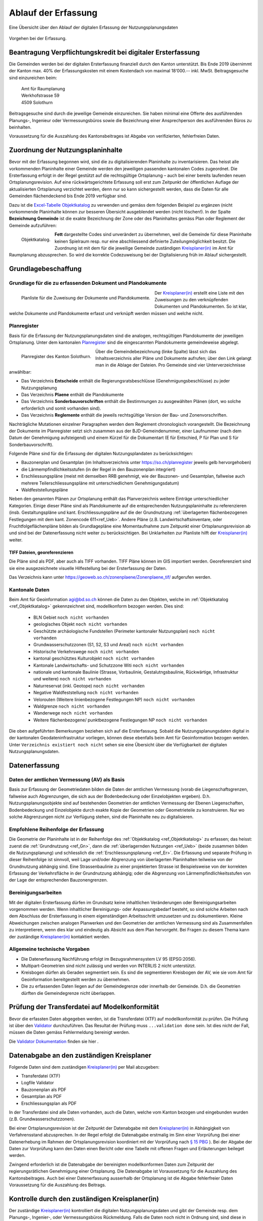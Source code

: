 .. _ref_Erfassung:

Ablauf der Erfassung
====================
Eine Übersicht über den Ablauf der digitalen Erfassung der Nutzungsplanungsdaten

.. _img_erfassungsschema:

.. figure:: _static/erfassungsschema.jpg               
   :width: 400px   
   :align: center            

   Vorgehen bei der Erfassung. 

.. index:: Verpflichtungskredit 
  
Beantragung Verpflichtungskredit bei digitaler Ersterfassung
------------------------------------------------------------
Die Gemeinden werden bei der digitalen Ersterfassung finanziell durch den Kanton unterstützt. Bis Ende 2019 übernimmt der Kanton max. 40% der Erfassungskosten mit einem Kostendach von maximal 18‘000.-- inkl. MwSt.
Beitragsgesuche sind einzureichen beim:

	.. line-block::
		Amt für Raumplanung
		Werkhofstrasse 59
		4509 Solothurn
		
Beitragsgesuche sind durch die jeweilige Gemeinde einzureichen. Sie haben minimal eine Offerte des ausführenden Planungs-, Ingenieur oder Vermessungsbüros sowie die Bezeichnung einer Ansprechperson des ausführenden Büros zu beinhalten. 

Voraussetzung für die Auszahlung des Kantonsbeitrages ist Abgabe von verifizierten, fehlerfreien Daten.


Zuordnung der Nutzungsplaninhalte
---------------------------------
Bevor mit der Erfassung begonnen wird, sind die zu digitalisierenden Planinhalte zu inventarisieren. Das heisst alle vorkommenden Planinhalte einer Gemeinde werden den jeweiligen passenden kantonalen Codes zugeordnet. Die Ersterfassung erfolgt in der Regel gestützt auf die rechtsgültige Ortsplanung – auch bei einer bereits laufenden neuen Ortsplanungsrevision. Auf eine rückwärtsgerichtete Erfassung soll erst zum Zeitpunkt der öffentlichen Auflage der aktualisierten Ortsplanung verzichtet werden, denn nur so kann sichergestellt werden, dass die Daten für alle Gemeinden flächendeckend bis Ende 2019 verfügbar sind. 

Dazu ist die `Excel-Tabelle Objektkatalog <https://www.so.ch/fileadmin/internet/bjd/bjd-arp/Nutzungsplanung/xls/Objektkatalog.xlsx>`_  zu verwenden und gemäss dem folgenden Beispiel zu ergänzen (nicht vorkommende Planinhalte können zur besseren Übersicht ausgeblendet werden (nicht löschen!). In der Spalte **Bezeichnung Gemeinde** ist die exakte Bezeichnung der Zone oder des Planinhaltes gemäss Plan oder Reglement der Gemeinde aufzuführen:

.. _img_objektkatalog:

.. figure:: _static/objektkatalog.jpg
   :width: 100%
   :align: left   

   Objektkatalog.

.. index:: Kreisplaner(in)
   
**Fett** dargestellte Codes sind unverändert zu übernehmen, weil die Gemeinde für diese Planinhalte keinen Spielraum resp. nur eine abschliessend definierte Zuteilungmöglichkeit besitzt. 
Die Zuordnung ist mit dem für die jeweilige Gemeinde zuständigen `Kreisplaner(in) <https://www.so.ch/fileadmin/internet/bjd/bjd-arp/Nutzungsplanung/img/Karte_Kreisplaner.jpg>`_ im Amt für Raumplanung abzusprechen. So wird die korrekte Codezuweisung bei der Digitalisierung früh im Ablauf sichergestellt. 
 

Grundlagebeschaffung
--------------------
.. index:: Grundlage für die zu erfassenden Dokument und Plandokumente

Grundlage für die zu erfassenden Dokument und Plandokumente
^^^^^^^^^^^^^^^^^^^^^^^^^^^^^^^^^^^^^^^^^^^^^^^^^^^^^^^^^^^
.. _img_planliste:

.. figure:: _static/Zuweisung_Dokumente_Plandokumente.jpg
   :width: 100%
   :align: left   

   Planliste für die Zuweisung der Dokumente und Plandokumente.
   
   
Der `Kreisplaner(in) <https://www.so.ch/fileadmin/internet/bjd/bjd-arp/Nutzungsplanung/img/Karte_Kreisplaner.jpg>`_ erstellt eine Liste mit den Zuweisungen zu den verknüpfenden Dokumenten und Plandokumenten. So ist klar, welche Dokumente und Plandokumente erfasst und verknüpft werden müssen und welche nicht.

.. index:: Planregister

Planregister
^^^^^^^^^^^^
Basis für die Erfassung der Nutzungsplanungsdaten sind die analogen, rechtsgültigen Plandokumente der jeweiligen Ortsplanung. Unter dem kantonalen `Planregister <https://www.so.ch/planregister>`_ sind die eingescannten Plandokumente gemeindeweise abgelegt. 

.. _img_planregister:

.. figure:: _static/planregister.jpg               
   :width: 95%
   :align: left               

   Planregister des Kanton Solothurn. 

.. index :: Entscheide, Pläne, Reglemente, Sonderbauvorschriften

Über die Gemeindebezeichnung (linke Spalte) lässt sich das Inhaltsverzeichnis aller Pläne und Dokumente aufrufen; über den Link gelangt man in die Ablage der Dateien. Pro Gemeinde sind vier Unterverzeichnisse anwählbar:

* Das Verzeichnis **Entscheide** enthält die Regierungsratsbeschlüsse (Genehmigungsbeschlüsse) zu jeder Nutzungsplanung
* Das Verzeichnis **Plaene** enthält die Plandokumente
* Das Verzeichnis **Sonderbauvorschriften** enthält die Bestimmungen zu ausgewählten Plänen (dort, wo solche erforderlich und somit vorhanden sind).
* Das Verzeichnis **Reglemente** enthält die jeweils rechtsgültige Version der Bau- und Zonenvorschriften. 

Nachträgliche Mutationen einzelner Paragraphen werden dem Reglement chronologisch vorangestellt. 
Die Bezeichnung der Dokumente im Planregister setzt sich zusammen aus der BJD-Gemeindenummer, einer Laufnummer (nach dem Datum der Genehmigung aufsteigend) und einem Kürzel für die Dokumentart (E für Entschied, P für Plan und S für Sonderbauvorschrift).

.. index:: Bauzonenplan, Gesamtplan, Lärmempfindlichkeitsstufen, Erschliessungspläne, Waldfeststellungspläne

Folgende Pläne sind für die Erfassung der digitalen Nutzungsplandaten zu berücksichtigen:

* Bauzonenplan und Gesamtplan (im Inhaltsverzeichnis unter https://so.ch/planregister jeweils gelb hervorgehoben) 
* die Lärmempfindlichkeitsstufen (in der Regel in den Bauzonenplan integriert)
* Erschliessungspläne (meist mit demselben RRB genehmigt, wie der Bauzonen- und Gesamtplan, fallweise auch mehrere Teilerschliessungspläne mit unterschiedlichem Genehmigungsdatum)
* Waldfeststellungspläne

Neben den genannten Plänen zur Ortsplanung enthält das Planverzeichnis weitere Einträge unterschiedlicher Kategorien. Einige dieser Pläne sind als Plandokumente auf die entsprechenden Nutzungsplaninhalte zu referenzieren (insb. Gestaltungspläne und kant. Erschliessungspläne auf die der Grundnutzung :ref:`überlagerten flächenbezogenen Festlegungen mit dem kant. Zonencode 611<ref_Ueb>`. Andere Pläne (z.B. Landwirtschaftsinventare, oder Fruchtfolgeflächenpläne bilden als Grundlagepläne eine Momentaufnahme zum Zeitpunkt einer Ortsplanungsrevision ab und sind bei der Datenerfassung nicht weiter zu berücksichtigen. Bei Unklarheiten zur Planliste hilft der `Kreisplaner(in) <https://www.so.ch/fileadmin/internet/bjd/bjd-arp/Nutzungsplanung/img/Karte_Kreisplaner.jpg>`_ weiter.

.. index:: georeferenziert

TIFF Dateien, georeferenzieren
''''''''''''''''''''''''''''''
Die Pläne sind als PDF, aber auch als TIFF vorhanden. TIFF Pläne können im GIS importiert werden. Georeferenziert sind sie eine ausgezeichnete visuelle Hilfestellung bei der Ersterfassung der Daten. 

Das Verzeichnis kann unter https://geoweb.so.ch/zonenplaene/Zonenplaene_tif/ aufgerufen werden.

.. index:: kantonale Daten

Kantonale Daten
^^^^^^^^^^^^^^^
Beim Amt für Geoinformation agi@bd.so.ch können die Daten zu den Objekten, welche im :ref:`Objektkatalog <ref_Objektkatalog>` gekennzeichnet sind, modellkonform bezogen werden. Dies sind:

	*	BLN Gebiet ``noch nicht vorhanden``
	*	geologisches Objekt ``noch nicht vorhanden``
	*	Geschützte archäologische Fundstellen (Perimeter kantonaler Nutzungsplan) ``noch nicht vorhanden``
	*	Grundwasserschutzzonen (S1, S2, S3 und Areal) ``noch nicht vorhanden``
	*	Historische Verkehrswege ``noch nicht vorhanden``
	*	kantonal geschütztes Kulturobjekt ``noch nicht vorhanden``
	*	Kantonale Landwirtschafts- und Schutzzone Witi ``noch nicht vorhanden``	
	*	nationale und kantonale Baulinie (Strasse, Vorbaulinie, Gestalutngsbaulinie, Rückwärtige, Infrastruktur und weitere) ``noch nicht vorhanden``
	*	Naturreservat (inkl. Geotope) ``noch nicht vorhanden`` 
	*	Negative Waldfeststellung ``noch nicht vorhanden``
	*	Velorouten (Weitere linienbezogene Festlegungen NP) ``noch nicht vorhanden``
	*	Waldgrenze ``noch nicht vorhanden``
	*	Wanderwege ``noch nicht vorhanden``
	*	Weitere flächenbezogene/ punktbezogene Festlegungen NP ``noch nicht vorhanden`` 


Die oben aufgeführten Bemerkungen beziehen sich auf die Ersterfassung. Sobald die Nutzungsplanungsdaten digital in der kantonalen Geodateninfrastruktur vorliegen, können diese ebenfalls beim Amt für Geoinformation bezogen werden. Unter ``Verzeichnis existiert noch nicht`` sehen sie eine Übersicht über die Verfügbarkeit der digitalen Nutzungsplanungsdaten.

.. index:: Amtliche Vermessung (AV), AV

Datenerfassung
--------------
Daten der amtlichen Vermessung (AV) als Basis
^^^^^^^^^^^^^^^^^^^^^^^^^^^^^^^^^^^^^^^^^^^^^
Basis zur Erfassung der Geometriedaten bilden die Daten der amtlichen Vermessung (vorab die Liegenschaftsgrenzen, fallweise auch Abgrenzungen, die sich aus der Bodenbedeckung oder Einzelobjekten ergeben). D.h. Nutzungsplanungsobjekte sind auf bestehenden Geometrien der amtlichen Vermessung der Ebenen Liegenschaften, Bodenbedeckung und Einzelobjekte durch exakte Kopie der Geometrien oder Geometrieteile zu konstruieren. Nur wo solche Abgrenzungen nicht zur Verfügung stehen, sind die Planinhalte neu zu digitalisieren.

.. index:: Reihenfolge der Erfassung

Empfohlene Reihenfolge der Erfassung
^^^^^^^^^^^^^^^^^^^^^^^^^^^^^^^^^^^^
Die Geometrie der Planinhalte ist in der Reihenfolge des :ref:`Objektkatalog <ref_Objektkatalog>` zu erfassen; das heisst: 
zuerst die :ref:`Grundnutzung <ref_Gn>`, dann die :ref:`überlagernden Nutzungen <ref_Ueb>` (beide zusammen bilden die Nutzungsplanung) und schliesslich die :ref:`Erschliessungsplanung <ref_Er>`. Die Erfassung und separate Prüfung in dieser Reihenfolge ist sinnvoll, weil Lage und/oder Abgrenzung von überlagerten Planinhalten teilweise von der Grundnutzung abhängig sind. Eine Strassenbaulinie zu einer projektierten Strasse ist Beispielsweise von der korrekten Erfassung der Verkehrsfläche in der Grundnutzung abhängig; oder die Abgrenzung von Lärmempfindlichkeitsstufen von der Lage der entsprechenden Bauzonengrenzen.

Bereinigungsarbeiten
^^^^^^^^^^^^^^^^^^^^
Mit der digitalen Ersterfassung dürfen im Grundsatz keine inhaltlichen Veränderungen oder Bereinigungsarbeiten vorgenommen werden. Wenn inhaltlicher Bereinigungs- oder Anpassungsbedarf besteht, so sind solche Arbeiten nach dem Abschluss der Ersterfassung in einem eigenständigen Arbeitsschritt umzusetzen und zu dokumentieren. Kleine Abweichungen zwischen analogen Planwerken und den Geometrien der amtlichen Vermessung sind als Zusammenfallen zu interpretieren, wenn dies klar und eindeutig als Absicht aus dem Plan hervorgeht. Bei Fragen zu diesem Thema kann der zuständige `Kreisplaner(in) <https://www.so.ch/fileadmin/internet/bjd/bjd-arp/Nutzungsplanung/img/Karte_Kreisplaner.jpg>`_ kontaktiert werden. 

.. index:: Bezugsrahmensystem LV 95 (EPSG:2056), LV 95, EPSG:2056

Allgemeine technische Vorgaben
^^^^^^^^^^^^^^^^^^^^^^^^^^^^^^
*	Die Datenerfassung Nachführung erfolgt im Bezugsrahmensystem LV 95 (EPSG:2056).
*	Multipart-Geometrien sind nicht zulässig und werden von INTERLIS 2 nicht unterstützt.
*	Kreisbogen dürfen als Geraden segmentiert sein. Es sind die segmentieren Kreisbogen der AV, wie sie vom Amt für Geoinformation bereitgestellt werden zu übernehmen.
*	Die zu erfassenden Daten liegen auf der Gemeindegrenze oder innerhalb der Gemeinde. D.h. die Geometrien dürften die Gemeindegrenze nicht überlappen.


.. index:: Valitator

Prüfung der Transferdatei auf Modelkonformität
----------------------------------------------
Bevor die erfassten Daten abgegeben werden, ist die Transferdatei (XTF) auf modellkonformität zu prüfen. Die Prüfung ist über den `Validator <https://www.interlis2.ch/ilivalidator/>`_ durchzuführen. Das Resultat der Prüfung muss ``...validation done`` sein. Ist dies nicht der Fall, müssen die Daten gemäss Fehlermeldung bereinigt werden.

Die `Validator Dokumentation <https://github.com/sogis/ilivalidator-web-service/blob/master/docs/user-manual-de.rst>`_ finden sie hier .

.. index:: Datenabgabe, Tranferdatei (XTF), XTF, Logfile Validator

Datenabgabe an den zuständigen Kreisplaner
------------------------------------------
Folgende Daten sind dem zuständigen `Kreisplaner(in) <https://www.so.ch/fileadmin/internet/bjd/bjd-arp/Nutzungsplanung/img/Karte_Kreisplaner.jpg>`_ per Mail abzugeben:

*	Transferdatei (XTF)
*	Logfile Validator
*	Bauzonenplan als PDF
*	Gesamtplan als PDF
*	Erschliessungsplan als PDF

In der Transferdatei sind alle Daten vorhanden, auch die Daten, welche vom Kanton  bezogen und eingebunden wurden (z.B. Grundwasserschutzzonen).

Bei einer Ortsplanungsrevision ist der Zeitpunkt der Datenabgabe mit dem `Kreisplaner(in) <https://www.so.ch/fileadmin/internet/bjd/bjd-arp/Nutzungsplanung/img/Karte_Kreisplaner.jpg>`_ in Abhängigkeit von Verfahrensstand abzusprechen. In der Regel erfolgt die Datenabgabe erstmalig im Sinn einer Vorprüfung (bei einer Datenerhebung im Rahmen der Ortsplanungsrevision koordiniert mit der Vorprüfung nach `§ 15 PBG <http://bgs.so.ch/frontend/versions/4287>`_ ). Bei der Abgabe der Daten zur Vorprüfung kann den Daten einen Bericht oder eine Tabelle mit offenen Fragen und Erläuterungen beileget werden.

Zwingend erforderlich ist die Datenabgabe der bereinigten modellkonformen Daten zum Zeitpunkt der regierungsrätlichen Genehmigung einer Ortsplanung. Die Datenabgabe ist Voraussetzung für die Auszahlung des Kantonsbeitrages. Auch bei einer Datenerfassung ausserhalb der Ortsplanung ist die Abgabe fehlerfreier Daten Voraussetzung für die Auszahlung des Beitrags.

.. index:: Kontrolle, Checkliste

Kontrolle durch den zuständigen Kreisplaner(in)
-----------------------------------------------
Der zuständige `Kreisplaner(in) <https://www.so.ch/fileadmin/internet/bjd/bjd-arp/Nutzungsplanung/img/Karte_Kreisplaner.jpg>`_ kontrolliert die digitalen Nutzungsplanungsdaten und gibt der Gemeinde resp. dem Planungs-, Ingenier-, oder Vermessungsbüros Rückmeldung. Falls die Daten noch nicht in Ordnung sind, sind diese in der vereinbarten Frist zu korrigieren.

``Link zur Checkliste``

.. index:: Geodateninfrastruktur, Web GIS

Ablage der Daten in der kantonalen Geodateninfrastruktur und Publikation im Web GIS
-----------------------------------------------------------------------------------
Sobald die Daten vom zuständigen `Kreisplaner(in) <https://www.so.ch/fileadmin/internet/bjd/bjd-arp/Nutzungsplanung/img/Karte_Kreisplaner.jpg>`_ geprüft sind und in Ordnung sind, werden die Daten in die kantonalen Datenbank importiert und im `Web GIS <https://geoweb.so.ch/map>`_ publiziert.

